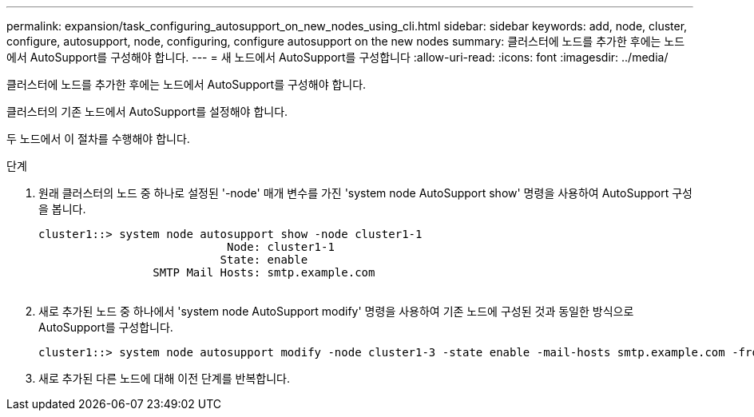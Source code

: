 ---
permalink: expansion/task_configuring_autosupport_on_new_nodes_using_cli.html 
sidebar: sidebar 
keywords: add, node, cluster, configure, autosupport, node, configuring, configure autosupport on the new nodes 
summary: 클러스터에 노드를 추가한 후에는 노드에서 AutoSupport를 구성해야 합니다. 
---
= 새 노드에서 AutoSupport를 구성합니다
:allow-uri-read: 
:icons: font
:imagesdir: ../media/


[role="lead"]
클러스터에 노드를 추가한 후에는 노드에서 AutoSupport를 구성해야 합니다.

클러스터의 기존 노드에서 AutoSupport를 설정해야 합니다.

두 노드에서 이 절차를 수행해야 합니다.

.단계
. 원래 클러스터의 노드 중 하나로 설정된 '-node' 매개 변수를 가진 'system node AutoSupport show' 명령을 사용하여 AutoSupport 구성을 봅니다.
+
[listing]
----
cluster1::> system node autosupport show -node cluster1-1
                            Node: cluster1-1
                           State: enable
                 SMTP Mail Hosts: smtp.example.com
																																...
----
. 새로 추가된 노드 중 하나에서 'system node AutoSupport modify' 명령을 사용하여 기존 노드에 구성된 것과 동일한 방식으로 AutoSupport를 구성합니다.
+
[listing]
----
cluster1::> system node autosupport modify -node cluster1-3 -state enable -mail-hosts smtp.example.com -from alerts@node3.example.com -to support@example.com -support enable -transport https -noteto pda@example.com -retry-interval 23m
----
. 새로 추가된 다른 노드에 대해 이전 단계를 반복합니다.

